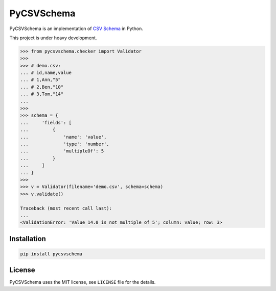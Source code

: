 PyCSVSchema
===========

PyCSVSchema is an implementation of `CSV Schema <https://github.com/csvschema/csvschema>`__ in Python.

This project is under heavy development.

.. code:: python

    >>> from pycsvschema.checker import Validator
    >>>
    >>> # demo.csv:
    ... # id,name,value
    ... # 1,Ann,"5"
    ... # 2,Ben,"10"
    ... # 3,Tom,"14"
    ...
    >>>
    >>> schema = {
    ...     'fields': [
    ...         {
    ...             'name': 'value',
    ...             'type': 'number',
    ...             'multipleOf': 5
    ...         }
    ...     ]
    ... }
    >>>
    >>> v = Validator(filename='demo.csv', schema=schema)
    >>> v.validate()

    Traceback (most recent call last):
    ...
    <ValidationError: 'Value 14.0 is not multiple of 5'; column: value; row: 3>

Installation
------------

.. code:: bash

    pip install pycsvschema

License
-------

PyCSVSchema uses the MIT license, see ``LICENSE`` file for the details.
